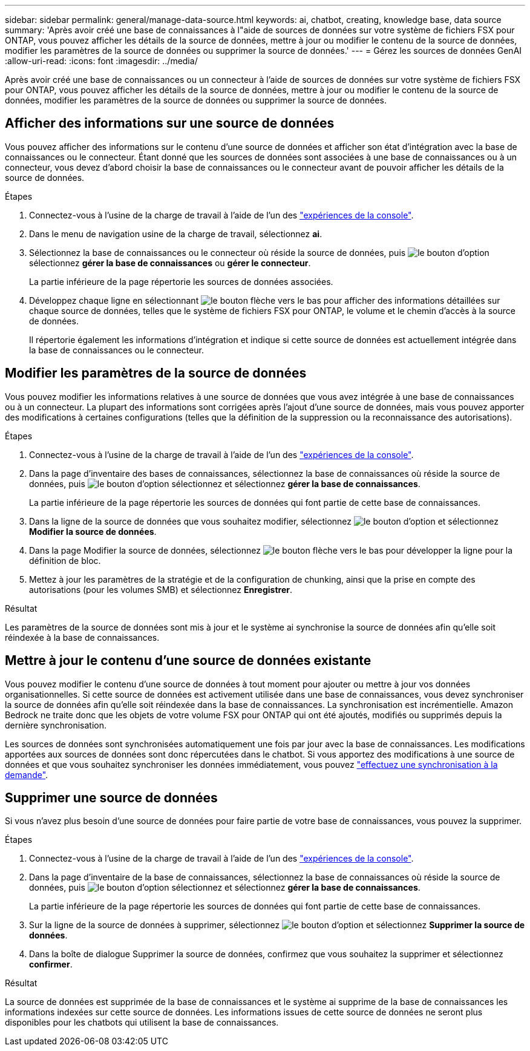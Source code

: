 ---
sidebar: sidebar 
permalink: general/manage-data-source.html 
keywords: ai, chatbot, creating, knowledge base, data source 
summary: 'Après avoir créé une base de connaissances à l"aide de sources de données sur votre système de fichiers FSX pour ONTAP, vous pouvez afficher les détails de la source de données, mettre à jour ou modifier le contenu de la source de données, modifier les paramètres de la source de données ou supprimer la source de données.' 
---
= Gérez les sources de données GenAI
:allow-uri-read: 
:icons: font
:imagesdir: ../media/


[role="lead"]
Après avoir créé une base de connaissances ou un connecteur à l'aide de sources de données sur votre système de fichiers FSX pour ONTAP, vous pouvez afficher les détails de la source de données, mettre à jour ou modifier le contenu de la source de données, modifier les paramètres de la source de données ou supprimer la source de données.



== Afficher des informations sur une source de données

Vous pouvez afficher des informations sur le contenu d'une source de données et afficher son état d'intégration avec la base de connaissances ou le connecteur. Étant donné que les sources de données sont associées à une base de connaissances ou à un connecteur, vous devez d'abord choisir la base de connaissances ou le connecteur avant de pouvoir afficher les détails de la source de données.

.Étapes
. Connectez-vous à l'usine de la charge de travail à l'aide de l'un des https://docs.netapp.com/us-en/workload-setup-admin/console-experiences.html["expériences de la console"^].
. Dans le menu de navigation usine de la charge de travail, sélectionnez *ai*.
. Sélectionnez la base de connaissances ou le connecteur où réside la source de données, puis image:icon-action.png["le bouton d'option"]sélectionnez *gérer la base de connaissances* ou *gérer le connecteur*.
+
La partie inférieure de la page répertorie les sources de données associées.

. Développez chaque ligne en sélectionnant image:button-down-caret.png["le bouton flèche vers le bas"] pour afficher des informations détaillées sur chaque source de données, telles que le système de fichiers FSX pour ONTAP, le volume et le chemin d'accès à la source de données.
+
Il répertorie également les informations d'intégration et indique si cette source de données est actuellement intégrée dans la base de connaissances ou le connecteur.





== Modifier les paramètres de la source de données

Vous pouvez modifier les informations relatives à une source de données que vous avez intégrée à une base de connaissances ou à un connecteur. La plupart des informations sont corrigées après l'ajout d'une source de données, mais vous pouvez apporter des modifications à certaines configurations (telles que la définition de la suppression ou la reconnaissance des autorisations).

.Étapes
. Connectez-vous à l'usine de la charge de travail à l'aide de l'un des link:https://docs.netapp.com/us-en/workload-setup-admin/console-experiences.html["expériences de la console"^].
. Dans la page d'inventaire des bases de connaissances, sélectionnez la base de connaissances où réside la source de données, puis image:icon-action.png["le bouton d'option"] sélectionnez et sélectionnez *gérer la base de connaissances*.
+
La partie inférieure de la page répertorie les sources de données qui font partie de cette base de connaissances.

. Dans la ligne de la source de données que vous souhaitez modifier, sélectionnez image:icon-action.png["le bouton d'option"] et sélectionnez *Modifier la source de données*.
. Dans la page Modifier la source de données, sélectionnez image:button-down-caret.png["le bouton flèche vers le bas"] pour développer la ligne pour la définition de bloc.
. Mettez à jour les paramètres de la stratégie et de la configuration de chunking, ainsi que la prise en compte des autorisations (pour les volumes SMB) et sélectionnez *Enregistrer*.


.Résultat
Les paramètres de la source de données sont mis à jour et le système ai synchronise la source de données afin qu'elle soit réindexée à la base de connaissances.



== Mettre à jour le contenu d'une source de données existante

Vous pouvez modifier le contenu d'une source de données à tout moment pour ajouter ou mettre à jour vos données organisationnelles. Si cette source de données est activement utilisée dans une base de connaissances, vous devez synchroniser la source de données afin qu'elle soit réindexée dans la base de connaissances. La synchronisation est incrémentielle. Amazon Bedrock ne traite donc que les objets de votre volume FSX pour ONTAP qui ont été ajoutés, modifiés ou supprimés depuis la dernière synchronisation.

Les sources de données sont synchronisées automatiquement une fois par jour avec la base de connaissances. Les modifications apportées aux sources de données sont donc répercutées dans le chatbot. Si vous apportez des modifications à une source de données et que vous souhaitez synchroniser les données immédiatement, vous pouvez link:../knowledge-base/manage-knowledgebase.html#synchronize-your-data-sources-with-a-knowledge-base["effectuez une synchronisation à la demande"].



== Supprimer une source de données

Si vous n'avez plus besoin d'une source de données pour faire partie de votre base de connaissances, vous pouvez la supprimer.

.Étapes
. Connectez-vous à l'usine de la charge de travail à l'aide de l'un des link:https://docs.netapp.com/us-en/workload-setup-admin/console-experiences.html["expériences de la console"^].
. Dans la page d'inventaire de la base de connaissances, sélectionnez la base de connaissances où réside la source de données, puis image:icon-action.png["le bouton d'option"] sélectionnez et sélectionnez *gérer la base de connaissances*.
+
La partie inférieure de la page répertorie les sources de données qui font partie de cette base de connaissances.

. Sur la ligne de la source de données à supprimer, sélectionnez image:icon-action.png["le bouton d'option"] et sélectionnez *Supprimer la source de données*.
. Dans la boîte de dialogue Supprimer la source de données, confirmez que vous souhaitez la supprimer et sélectionnez *confirmer*.


.Résultat
La source de données est supprimée de la base de connaissances et le système ai supprime de la base de connaissances les informations indexées sur cette source de données. Les informations issues de cette source de données ne seront plus disponibles pour les chatbots qui utilisent la base de connaissances.
